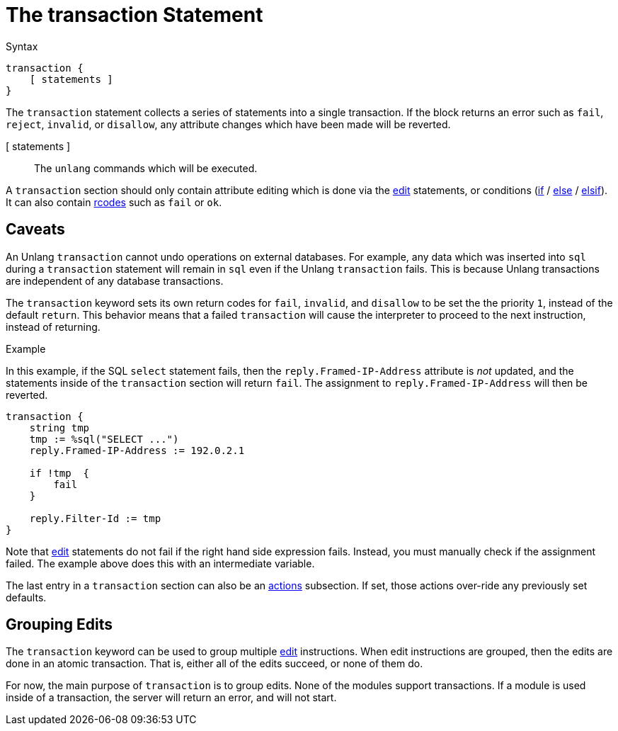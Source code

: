= The transaction Statement

.Syntax
[source,unlang]
----
transaction {
    [ statements ]
}
----

The `transaction` statement collects a series of statements into a
single transaction.  If the block returns an error such as `fail`,
`reject`, `invalid`, or `disallow`, any attribute changes which have
been made will be reverted.

[ statements ]:: The `unlang` commands which will be executed.

A `transaction` section should only contain attribute editing which is
done via the xref:unlang/edit.adoc[edit] statements, or conditions
(xref:unlang/edit.adoc[if] / xref:unlang/edit.adoc[else] /
xref:unlang/edit.adoc[elsif]).  It can also contain
xref:unlang/return_codes.adoc[rcodes] such as `fail` or `ok`.

== Caveats

An Unlang `transaction` cannot undo operations on external databases.
For example, any data which was inserted into `sql` during a
`transaction` statement will remain in `sql` even if the Unlang
`transaction` fails.  This is because Unlang transactions are
independent of any database transactions.

The `transaction` keyword sets its own return codes for `fail`,
`invalid`, and `disallow` to be set the the priority `1`, instead of
the default `return`.  This behavior means that a failed `transaction`
will cause the interpreter to proceed to the next instruction, instead
of returning.

.Example

In this example, if the SQL `select` statement fails, then the
`reply.Framed-IP-Address` attribute is _not_ updated, and the
statements inside of the `transaction` section will return `fail`.
The assignment to `reply.Framed-IP-Address` will then be reverted.

[source,unlang]
----
transaction {
    string tmp
    tmp := %sql("SELECT ...")
    reply.Framed-IP-Address := 192.0.2.1

    if !tmp  {
        fail
    }

    reply.Filter-Id := tmp
}
----

Note that xref:unlang/edit.adoc[edit] statements do not fail if the
right hand side expression fails.  Instead, you must manually check if
the assignment failed.  The example above does this with an
intermediate variable.

The last entry in a `transaction` section can also be an
xref:unlang/actions.adoc[actions] subsection.  If set, those actions
over-ride any previously set defaults.

== Grouping Edits

The `transaction` keyword can be used to group multiple
xref:unlang/edit.adoc[edit] instructions.  When edit instructions are
grouped, then the edits are done in an atomic transaction.  That is,
either all of the edits succeed, or none of them do.

For now, the main purpose of `transaction` is to group edits.  None of
the modules support transactions.  If a module is used inside of a
transaction, the server will return an error, and will not start.

// Copyright (C) 2023 Network RADIUS SAS.  Licenced under CC-by-NC 4.0.
// This documentation was developed by Network RADIUS SAS.
